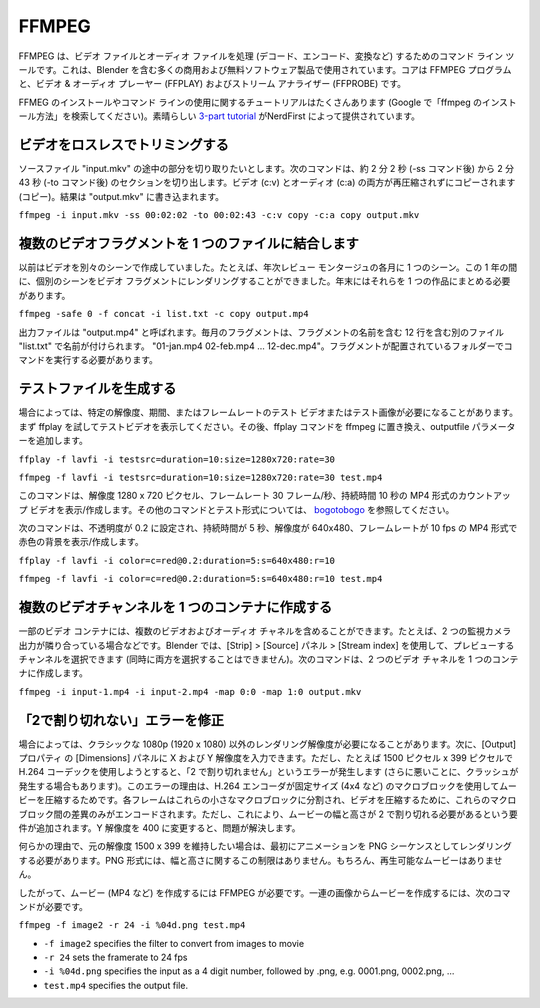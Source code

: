 FFMPEG
******

.. FFMPEG is a command line tool for handling (decode, encode, convert, …) video and audio files. It is used by many commercial and free software products, including Blender. The core is the FFMPEG program, together with a video & audio player (FFPLAY) and a stream analyzer (FFPROBE).

FFMPEG は、ビデオ ファイルとオーディオ ファイルを処理 (デコード、エンコード、変換など) するためのコマンド ライン ツールです。これは、Blender を含む多くの商用および無料ソフトウェア製品で使用されています。コアは FFMPEG プログラムと、ビデオ & オーディオ プレーヤー (FFPLAY) およびストリーム アナライザー (FFPROBE) です。

.. There are lots of tutorials for installing FFMEG and for using the command line (just google "how install ffmpeg"). A nice `3-part tutorial <https://www.youtube.com/watch?v=MPV7JXTWPWI&t=669s>`_ is by NerdFirst.

FFMEG のインストールやコマンド ラインの使用に関するチュートリアルはたくさんあります (Google で「ffmpeg のインストール方法」を検索してください)。素晴らしい `3-part tutorial <https://www.youtube.com/watch?v=MPV7JXTWPWI&t=669s>`_ がNerdFirst によって提供されています。

.. **1. Trim a video lossless**

ビデオをロスレスでトリミングする
----------------------------

.. You have a source file "input.mkv" from which you want to cut a part in the middle. The following command will cut out the section from about 2 min and 2 sec (after the -ss command) to 2 min 43 sec (after the -to command). Both the video (c:v) and the audio (c:a) are copied without recompressing (copy). The result is wirtten to "output.mkv"

ソースファイル "input.mkv" の途中の部分を切り取りたいとします。次のコマンドは、約 2 分 2 秒 (-ss コマンド後) から 2 分 43 秒 (-to コマンド後) のセクションを切り出します。ビデオ (c:v) とオーディオ (c:a) の両方が再圧縮されずにコピーされます (コピー)。結果は "output.mkv" に書き込まれます。

``ffmpeg -i input.mkv -ss 00:02:02 -to 00:02:43 -c:v copy -c:a copy output.mkv``


.. **2. Combine several video fragments into one file**
複数のビデオフラグメントを 1 つのファイルに結合します
-------

.. I used to create my videos in separate scenes; e.g. one scene for each month of a yearly review montage. During the year I could render the separate scenes into a video fragment. At the end of the year I need then to combine them into one piece.

以前はビデオを別々のシーンで作成していました。たとえば、年次レビュー モンタージュの各月に 1 つのシーン。この 1 年の間に、個別のシーンをビデオ フラグメントにレンダリングすることができました。年末にはそれらを 1 つの作品にまとめる必要があります。

``ffmpeg -safe 0 -f concat -i list.txt -c copy output.mp4``

.. The output file is called “output.mp4”. The monthly fragments are named in a separate file “list.txt” which contains 12 lines with the name of the fragments, eg. “01-jan.mp4 02-feb.mp4 … 12-dec.mp4”. You have to run the command in the folder where the fragments are located.

出力ファイルは "output.mp4" と呼ばれます。毎月のフラグメントは、フラグメントの名前を含む 12 行を含む別のファイル "list.txt" で名前が付けられます。 "01-jan.mp4 02-feb.mp4 … 12-dec.mp4"。フラグメントが配置されているフォルダーでコマンドを実行する必要があります。

.. **3. Generate testfiles**
テストファイルを生成する
------

.. Sometimes you need a test video or test image with a specific resolution, duration or framerate. You can first try with ffplay to view the test video. Replace afterwards the ffplay command with ffmpeg and add the outputfile parameter.

場合によっては、特定の解像度、期間、またはフレームレートのテスト ビデオまたはテスト画像が必要になることがあります。まず ffplay を試してテストビデオを表示してください。その後、ffplay コマンドを ffmpeg に置き換え、outputfile パラメーターを追加します。

``ffplay -f lavfi -i testsrc=duration=10:size=1280x720:rate=30``

``ffmpeg -f lavfi -i testsrc=duration=10:size=1280x720:rate=30 test.mp4``

.. This command will show/create a count-up video with a resolution of 1280 x 720 pixels, a framerate of 30 frames per second with a duration of 10 seconds in MP4-format More commands and test formats can be found at `bogotobogo <https://www.bogotobogo.com/FFMpeg/ffmpeg_video_test_patterns_src.php>`_.

このコマンドは、解像度 1280 x 720 ピクセル、フレームレート 30 フレーム/秒、持続時間 10 秒の MP4 形式のカウントアップ ビデオを表示/作成します。その他のコマンドとテスト形式については、 `bogotobogo <https://www.bogotobogo.com/FFMpeg/ffmpeg_video_test_patterns_src.php>`_ を参照してください。

.. The following command will show/create a red color background with opacity set to 0.2, with a duration of 5 seconds and a resolution of 640x480 with 10 a framerate of 10 fps in MP4-format.

次のコマンドは、不透明度が 0.2 に設定され、持続時間が 5 秒、解像度が 640x480、フレームレートが 10 fps の MP4 形式で赤色の背景を表示/作成します。

``ffplay -f lavfi -i color=c=red@0.2:duration=5:s=640x480:r=10``

``ffmpeg -f lavfi -i color=c=red@0.2:duration=5:s=640x480:r=10 test.mp4``

.. **4. Create multiple video channels into one container**
複数のビデオチャンネルを 1 つのコンテナに作成する
-----

.. Some video containers can contain multiple video and audio channels; for example two surveillance camera outputs next to each other. In Blender you can select the channel to preview (not both at the same time) with Strip > Source panel > Stream index. The following command creates a two video channels  into one container.

一部のビデオ コンテナには、複数のビデオおよびオーディオ チャネルを含めることができます。たとえば、2 つの監視カメラ出力が隣り合っている場合などです。Blender では、[Strip] > [Source] パネル > [Stream index] を使用して、プレビューするチャンネルを選択できます (同時に両方を選択することはできません)。次のコマンドは、2 つのビデオ チャネルを 1 つのコンテナに作成します。

``ffmpeg -i input-1.mp4 -i input-2.mp4 -map 0:0 -map 1:0 output.mkv``

.. **4. Fix the "not divisible by 2" error**
「2で割り切れない」エラーを修正
-----

.. Sometimes you need a render resolution, other than the classic 1080p (1920 x 1080). You can then enter your X and Y Resolution in the Dimensions panel of the Output Properties. However, when you try for example 1500 px x 399 px and use the H.264 codec you'll get the "not divisible by 2" error (or worse sometimes, a crash). The reason for this error is that the H.264 encoder uses macroblocks of a fixed size (e.g. 4x4) to compress your movie. Each frame is divided into these small macroblocks and to compress your video, it only encodes the differences between these macroblocks.  However, this adds the requirement that the width and height of your movie must be divisible by 2.  Changing the Y-resolution to 400 will fix the problem.

場合によっては、クラシックな 1080p (1920 x 1080) 以外のレンダリング解像度が必要になることがあります。次に、[Output]プロパティ の [Dimensions] パネルに X および Y 解像度を入力できます。ただし、たとえば 1500 ピクセル x 399 ピクセルで H.264 コーデックを使用しようとすると、「2 で割り切れません」というエラーが発生します (さらに悪いことに、クラッシュが発生する場合もあります)。このエラーの理由は、H.264 エンコーダが固定サイズ (4x4 など) のマクロブロックを使用してムービーを圧縮するためです。各フレームはこれらの小さなマクロブロックに分割され、ビデオを圧縮するために、これらのマクロブロック間の差異のみがエンコードされます。ただし、これにより、ムービーの幅と高さが 2 で割り切れる必要があるという要件が追加されます。Y 解像度を 400 に変更すると、問題が解決します。

.. If, for some reason, you want to stick with the original resolution of 1500 x 399, then you have to render your animation first as a PNG sequence. The PNG format does not has this restriction on width & height. Of course, you don't have a playable movie.

何らかの理由で、元の解像度 1500 x 399 を維持したい場合は、最初にアニメーションを PNG シーケンスとしてレンダリングする必要があります。PNG 形式には、幅と高さに関するこの制限はありません。もちろん、再生可能なムービーはありません。

.. Therefore, you need FFMPEG to create a movie (e.g. MP4) of it. To create a movie out of a sequence of images, you need the following command:
したがって、ムービー (MP4 など) を作成するには FFMPEG が必要です。一連の画像からムービーを作成するには、次のコマンドが必要です。

``ffmpeg -f image2 -r 24 -i %04d.png test.mp4``

- ``-f image2`` specifies the filter to convert from images to movie
- ``-r 24`` sets the framerate to 24 fps
- ``-i %04d.png`` specifies the input as a 4 digit number, followed by .png, e.g. 0001.png, 0002.png, ...
- ``test.mp4`` specifies the output file.


